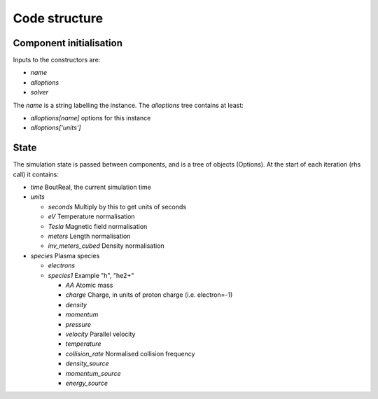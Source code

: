 .. _sec-code_structure:

Code structure
==============

Component initialisation
------------------------

Inputs to the constructors are:

* `name`
* `alloptions`
* `solver`

The `name` is a string labelling the instance. The `alloptions` tree contains at least:

* `alloptions[name]` options for this instance
* `alloptions['units']` 

State
-----

The simulation state is passed between components, and is
a tree of objects (Options). At the start of each iteration
(rhs call) it contains:

* `time`   BoutReal, the current simulation time
* `units`
  
  * `seconds`   Multiply by this to get units of seconds
  * `eV`          Temperature normalisation
  * `Tesla`       Magnetic field normalisation
  * `meters`      Length normalisation
  * `inv_meters_cubed`     Density normalisation

* `species`  Plasma species

  * `electrons`
  * `species1`  Example "h", "he2+"

    * `AA`  Atomic mass
    * `charge`  Charge, in units of proton charge (i.e. electron=-1)
    
    * `density`
    * `momentum`
    * `pressure`
    * `velocity` Parallel velocity
    * `temperature`

    * `collision_rate`   Normalised collision frequency
    * `density_source`
    * `momentum_source`
    * `energy_source`


